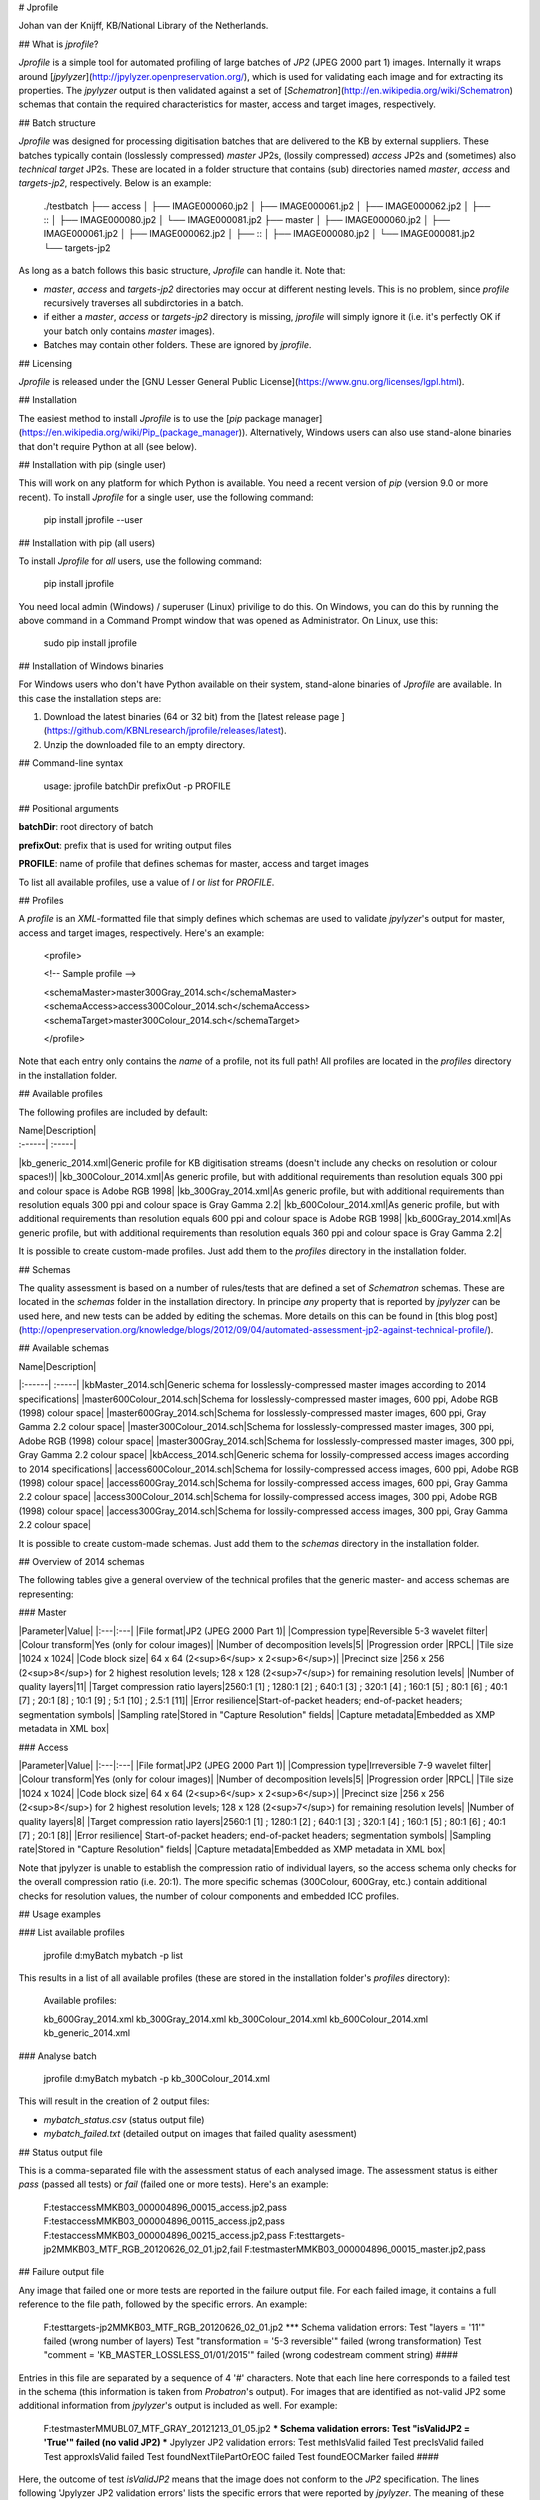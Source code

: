 # Jprofile

Johan van der Knijff, KB/National Library of the Netherlands.

## What is *jprofile*?

*Jprofile* is a simple tool for automated profiling of large batches of *JP2* (JPEG 2000 part 1) images. Internally it wraps around [*jpylyzer*](http://jpylyzer.openpreservation.org/), which is used for validating each image and for extracting its properties. The *jpylyzer* output is then validated against a set of [*Schematron*](http://en.wikipedia.org/wiki/Schematron) schemas that contain the required characteristics for master, access and target images, respectively.

## Batch structure

*Jprofile* was designed for processing digitisation batches that are delivered to the KB by external suppliers. These batches typically contain (losslessly compressed) *master* JP2s, (lossily compressed) *access* JP2s and (sometimes) also *technical target* JP2s. These are located in a folder structure that contains (sub) directories named *master*, *access* and *targets-jp2*, respectively. Below is an example:

	./testbatch
	├── access
	│   ├── IMAGE000060.jp2
	│   ├── IMAGE000061.jp2
	│   ├── IMAGE000062.jp2
	│   ├── ::
	│   ├── IMAGE000080.jp2
	│   └── IMAGE000081.jp2
	├── master
	│   ├── IMAGE000060.jp2
	│   ├── IMAGE000061.jp2
	│   ├── IMAGE000062.jp2
	│   ├── ::
	│   ├── IMAGE000080.jp2
	│   └── IMAGE000081.jp2
	└── targets-jp2


As long as a batch follows this basic structure, *Jprofile* can handle it. Note that:

* *master*, *access* and *targets-jp2* directories may occur at different nesting levels. This is no problem, since *profile* recursively traverses all subdirctories in a batch.

* if either a *master*, *access* or *targets-jp2* directory is missing, *jprofile* will simply ignore it (i.e. it's perfectly OK if your batch only contains *master* images).

* Batches may contain other folders. These are ignored by *jprofile*. 

## Licensing

*Jprofile* is released under the [GNU Lesser General Public License](https://www.gnu.org/licenses/lgpl.html).

## Installation

The easiest method to install *Jprofile* is to use the [*pip* package manager](https://en.wikipedia.org/wiki/Pip_(package_manager)). Alternatively, Windows users can also use stand-alone binaries that don't require Python at all (see below).

## Installation with pip (single user)

This will work on any platform for which Python is available. You need a recent version of *pip* (version 9.0 or more recent). To install *Jprofile* for a single user, use the following command:

    pip install jprofile --user

## Installation with pip (all users)

To install *Jprofile* for *all* users, use the following command:

    pip install jprofile

You need local admin (Windows) / superuser (Linux) privilige to do this. On Windows, you can do this by running the above command in a Command Prompt window that was opened as Administrator. On Linux, use this:

    sudo pip install jprofile

## Installation of Windows binaries

For Windows users who don't have Python available on their system, stand-alone binaries of *Jprofile* are available. In this case the installation steps are:

1. Download the latest binaries (64 or 32 bit) from the [latest release page ](https://github.com/KBNLresearch/jprofile/releases/latest).

2. Unzip the downloaded file to an empty directory. 

## Command-line syntax


    usage: jprofile batchDir prefixOut -p PROFILE


## Positional arguments

**batchDir**: root directory of batch  

**prefixOut**: prefix that is used for writing output files

**PROFILE**: name of profile that defines schemas for master, access and target images 

To list all available profiles, use a value of *l* or *list* for *PROFILE*.


## Profiles

A *profile* is an *XML*-formatted file that simply defines which schemas are used to validate *jpylyzer*'s output for master, access and target images, respectively. Here's an example:

    <profile>

    <!-- Sample profile -->

    <schemaMaster>master300Gray_2014.sch</schemaMaster>
    <schemaAccess>access300Colour_2014.sch</schemaAccess>
    <schemaTarget>master300Colour_2014.sch</schemaTarget>

    </profile>

Note that each entry only contains the *name* of a profile, not its full path! All profiles are located in the *profiles* directory in the installation folder.

## Available profiles

The following profiles are included by default:

| Name|Description|
| :------| :-----|
|kb_generic_2014.xml|Generic profile for KB digitisation streams (doesn't include any checks on resolution or colour spaces!)|
|kb_300Colour_2014.xml|As generic profile, but with additional requirements than resolution equals 300 ppi and colour space is Adobe RGB 1998|
|kb_300Gray_2014.xml|As generic profile, but with additional requirements than resolution equals 300 ppi and colour space is Gray Gamma 2.2|
|kb_600Colour_2014.xml|As generic profile, but with additional requirements than resolution equals 600 ppi and colour space is Adobe RGB 1998|
|kb_600Gray_2014.xml|As generic profile, but with additional requirements than resolution equals 360 ppi and colour space is Gray Gamma 2.2|

It is possible to create custom-made profiles. Just add them to the *profiles* directory in the installation folder.   

## Schemas

The quality assessment is based on a number of rules/tests that are defined a set of *Schematron* schemas. These are located in the *schemas* folder in the installation directory. In principe *any* property that is reported by *jpylyzer* can be used here, and new tests can be added by editing the schemas. More details on this can be found in [this blog post](http://openpreservation.org/knowledge/blogs/2012/09/04/automated-assessment-jp2-against-technical-profile/).  

## Available schemas

| Name|Description|
|:------| :-----|
|kbMaster_2014.sch|Generic schema for losslessly-compressed master images according to 2014 specifications|
|master600Colour_2014.sch|Schema for losslessly-compressed master images, 600 ppi, Adobe RGB (1998) colour space|
|master600Gray_2014.sch|Schema for losslessly-compressed master images, 600 ppi, Gray Gamma 2.2 colour space|
|master300Colour_2014.sch|Schema for losslessly-compressed master images, 300 ppi, Adobe RGB (1998) colour space|
|master300Gray_2014.sch|Schema for losslessly-compressed master images, 300 ppi, Gray Gamma 2.2 colour space|
|kbAccess_2014.sch|Generic schema for lossily-compressed access images according to 2014 specifications|
|access600Colour_2014.sch|Schema for lossily-compressed access images, 600 ppi, Adobe RGB (1998) colour space|
|access600Gray_2014.sch|Schema for lossily-compressed access images, 600 ppi, Gray Gamma 2.2 colour space|
|access300Colour_2014.sch|Schema for lossily-compressed access images, 300 ppi, Adobe RGB (1998) colour space|
|access300Gray_2014.sch|Schema for lossily-compressed access images, 300 ppi, Gray Gamma 2.2 colour space|

It is possible to create custom-made schemas. Just add them to the *schemas* directory in the installation folder.

## Overview of 2014 schemas

The following tables give a general overview of the technical profiles that the generic master- and access schemas are representing:

### Master

|Parameter|Value|
|:---|:---|
|File format|JP2 (JPEG 2000 Part 1)|
|Compression type|Reversible 5-3 wavelet filter|
|Colour transform|Yes (only for colour images)|
|Number of decomposition levels|5|
|Progression order |RPCL|
|Tile size |1024 x 1024|
|Code block size| 64 x 64 (2<sup>6</sup> x 2<sup>6</sup>)|
|Precinct size	|256 x 256 (2<sup>8</sup>) for 2 highest resolution levels; 128 x 128 (2<sup>7</sup>) for remaining resolution levels|
|Number of quality layers|11|
|Target compression ratio layers|2560:1 [1] ; 1280:1 [2] ;  640:1 [3] ; 320:1 [4] ; 160:1 [5] ; 80:1 [6] ; 40:1 [7] ; 20:1 [8] ; 10:1 [9] ; 5:1 [10] ; 2.5:1 [11]|
|Error resilience|Start-of-packet headers; end-of-packet headers; segmentation symbols|
|Sampling rate|Stored in "Capture Resolution" fields|
|Capture metadata|Embedded as XMP metadata in XML box|


### Access

|Parameter|Value|
|:---|:---|
|File format|JP2 (JPEG 2000 Part 1)|
|Compression type|Irreversible 7-9 wavelet filter|
|Colour transform|Yes (only for colour images)|
|Number of decomposition levels|5|
|Progression order |RPCL|
|Tile size |1024 x 1024|
|Code block size| 64 x 64 (2<sup>6</sup> x 2<sup>6</sup>)|
|Precinct size	|256 x 256 (2<sup>8</sup>) for 2 highest resolution levels; 128 x 128 (2<sup>7</sup>) for remaining resolution levels|
|Number of quality layers|8|
|Target compression ratio layers|2560:1 [1] ; 1280:1 [2] ;  640:1 [3] ; 320:1 [4] ; 160:1 [5] ; 80:1 [6] ; 40:1 [7] ; 20:1 [8]|
|Error resilience|	Start-of-packet headers; end-of-packet headers; segmentation symbols|
|Sampling rate|Stored in "Capture Resolution" fields|
|Capture metadata|Embedded as XMP metadata in XML box|

Note that jpylyzer is unable to establish the compression ratio of individual layers, so the access schema only checks for the overall compression ratio (i.e. 20:1). The more specific schemas (300Colour, 600Gray, etc.) contain additional checks for resolution values, the number of colour components and embedded ICC profiles. 

## Usage examples

### List available profiles

    jprofile d:\myBatch mybatch -p list

This results in a list of all available profiles (these are stored in the installation folder's *profiles* directory):

    Available profiles:

    kb_600Gray_2014.xml
    kb_300Gray_2014.xml
    kb_300Colour_2014.xml
    kb_600Colour_2014.xml
    kb_generic_2014.xml


### Analyse batch

    jprofile d:\myBatch mybatch -p kb_300Colour_2014.xml

This will result in the creation of 2 output files:

- `mybatch_status.csv` (status output file)
- `mybatch_failed.txt` (detailed output on images that failed quality asessment)

## Status output file

This is a comma-separated file with the assessment status of each analysed image. The assessment status is either *pass* (passed all tests) or *fail* (failed one or more tests). Here's an example:

    F:\test\access\MMKB03_000004896_00015_access.jp2,pass
    F:\test\access\MMKB03_000004896_00115_access.jp2,pass
    F:\test\access\MMKB03_000004896_00215_access.jp2,pass
    F:\test\targets-jp2\MMKB03_MTF_RGB_20120626_02_01.jp2,fail
    F:\test\master\MMKB03_000004896_00015_master.jp2,pass


## Failure output file

Any image that failed one or more tests are reported in the failure output file. For each failed image, it contains a full reference to the file path, followed by the specific errors. An example:


    F:\test\targets-jp2\MMKB03_MTF_RGB_20120626_02_01.jp2
    *** Schema validation errors:
    Test "layers = '11'" failed (wrong number of layers)
    Test "transformation = '5-3 reversible'" failed (wrong transformation)
    Test "comment = 'KB_MASTER_LOSSLESS_01/01/2015'" failed (wrong codestream comment string)
    ####

Entries in this file are separated by a sequence of 4 '#' characters. Note that each line here corresponds to a failed test in the schema (this information is taken from *Probatron*'s output). For images that are identified as not-valid JP2 some additional information from *jpylyzer*'s output is included as well. For example:


    F:\test\master\MMUBL07_MTF_GRAY_20121213_01_05.jp2
    *** Schema validation errors:
    Test "isValidJP2 = 'True'" failed (no valid JP2)
    *** Jpylyzer JP2 validation errors:
    Test methIsValid failed
    Test precIsValid failed
    Test approxIsValid failed
    Test foundNextTilePartOrEOC failed
    Test foundEOCMarker failed
    ####


Here, the outcome of test *isValidJP2* means that the image does not conform to the *JP2* specification. The lines following 'Jpylyzer JP2 validation errors' lists the specific errors that were reported by *jpylyzer*. The meaning of these errors can be found in the *jpylyzer* User Manual.

## Preconditions

- All images that are to be analysed have a .jp2 extension (all others are ignored!)
- *Master* images are located in a (subdirectory of a) directory called '*master*'
- *Access* images are located in a (subdirectory of a) directory called '*access*'
- *Target* images are located in a (subdirectory of a) directory called '*targets-jp2*'.
- Either of the above directories may be missing.

Other than that, the organisation of images may follow any arbitrary directory structure (*jprofile* does a recursive scan of whole directory tree of a batch)

## Known limitations

- Images that have names containing square brackets ("[" and "]" are ignored (limitation of *Python*'s *glob* module, will be solved in the future).

## Useful links

- [*jpylyzer*](http://jpylyzer.openpreservation.org/)
- [*Schematron*](http://en.wikipedia.org/wiki/Schematron)
- [Automated assesment of JP2 against a technical profile using jpylyzer and Schematron](http://openpreservation.org/blog/2012/09/04/automated-assessment-jp2-against-technical-profile/)




